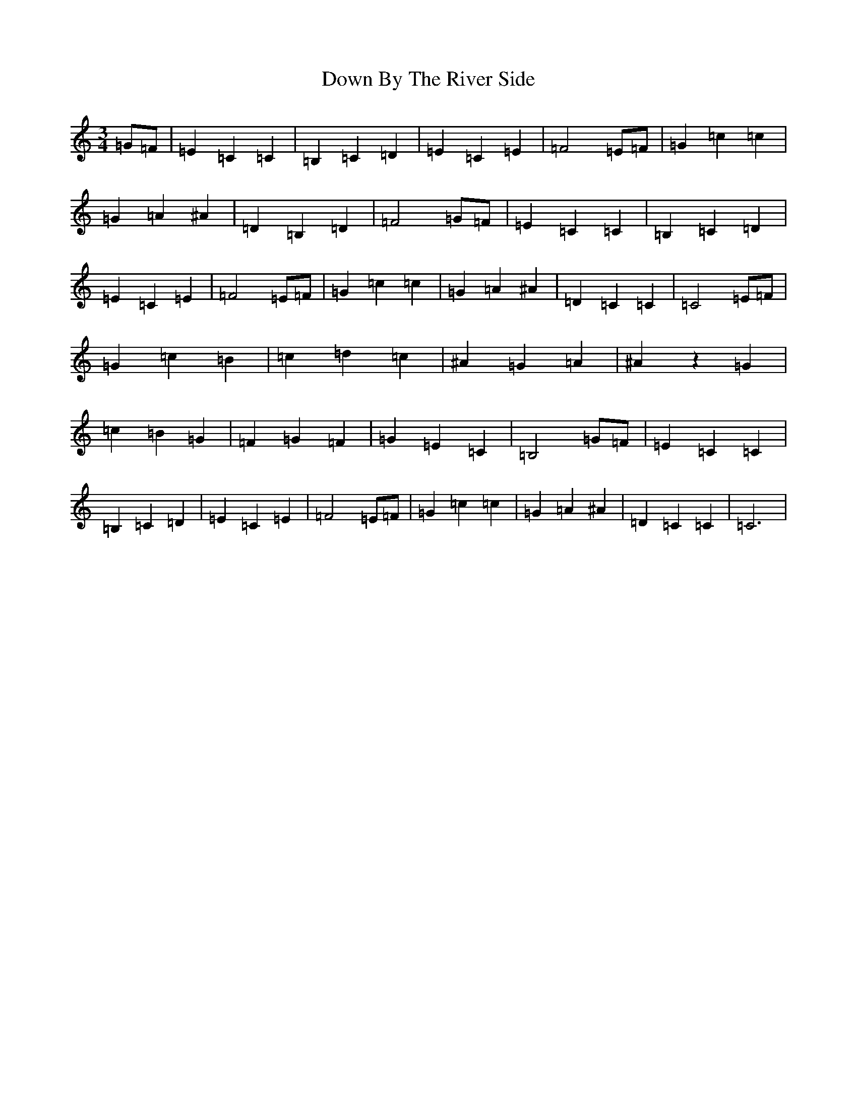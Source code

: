 X: 5512
T: Down By The River Side
S: https://thesession.org/tunes/9274#setting9274
R: waltz
M:3/4
L:1/8
K: C Major
=G=F|=E2=C2=C2|=B,2=C2=D2|=E2=C2=E2|=F4=E=F|=G2=c2=c2|=G2=A2^A2|=D2=B,2=D2|=F4=G=F|=E2=C2=C2|=B,2=C2=D2|=E2=C2=E2|=F4=E=F|=G2=c2=c2|=G2=A2^A2|=D2=C2=C2|=C4=E=F|=G2=c2=B2|=c2=d2=c2|^A2=G2=A2|^A2z2=G2|=c2=B2=G2|=F2=G2=F2|=G2=E2=C2|=B,4=G=F|=E2=C2=C2|=B,2=C2=D2|=E2=C2=E2|=F4=E=F|=G2=c2=c2|=G2=A2^A2|=D2=C2=C2|=C6|